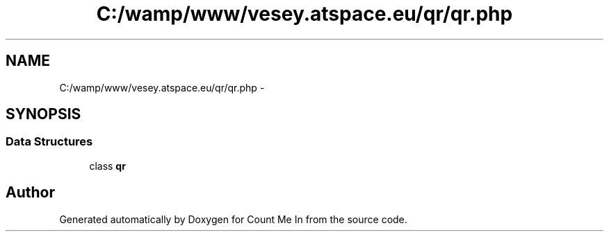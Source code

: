 .TH "C:/wamp/www/vesey.atspace.eu/qr/qr.php" 3 "Sun Mar 3 2013" "Version 0.001" "Count Me In" \" -*- nroff -*-
.ad l
.nh
.SH NAME
C:/wamp/www/vesey.atspace.eu/qr/qr.php \- 
.SH SYNOPSIS
.br
.PP
.SS "Data Structures"

.in +1c
.ti -1c
.RI "class \fBqr\fP"
.br
.in -1c
.SH "Author"
.PP 
Generated automatically by Doxygen for Count Me In from the source code\&.
